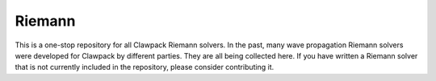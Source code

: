.. _pyclaw:

*******
Riemann
*******

This is a one-stop repository for all Clawpack Riemann solvers.  In the past,
many wave propagation Riemann solvers were developed for Clawpack by different
parties.  They are all being collected here.  If you have written a Riemann solver
that is not currently included in the repository, please consider contributing it.
